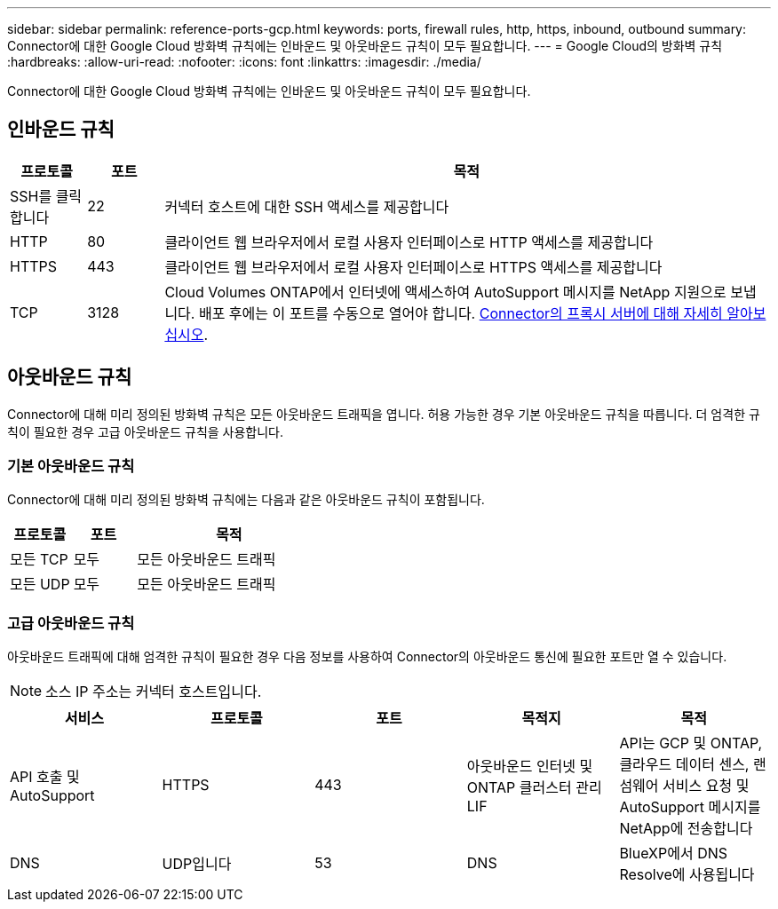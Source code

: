 ---
sidebar: sidebar 
permalink: reference-ports-gcp.html 
keywords: ports, firewall rules, http, https, inbound, outbound 
summary: Connector에 대한 Google Cloud 방화벽 규칙에는 인바운드 및 아웃바운드 규칙이 모두 필요합니다. 
---
= Google Cloud의 방화벽 규칙
:hardbreaks:
:allow-uri-read: 
:nofooter: 
:icons: font
:linkattrs: 
:imagesdir: ./media/


[role="lead"]
Connector에 대한 Google Cloud 방화벽 규칙에는 인바운드 및 아웃바운드 규칙이 모두 필요합니다.



== 인바운드 규칙

[cols="10,10,80"]
|===
| 프로토콜 | 포트 | 목적 


| SSH를 클릭합니다 | 22 | 커넥터 호스트에 대한 SSH 액세스를 제공합니다 


| HTTP | 80 | 클라이언트 웹 브라우저에서 로컬 사용자 인터페이스로 HTTP 액세스를 제공합니다 


| HTTPS | 443 | 클라이언트 웹 브라우저에서 로컬 사용자 인터페이스로 HTTPS 액세스를 제공합니다 


| TCP | 3128 | Cloud Volumes ONTAP에서 인터넷에 액세스하여 AutoSupport 메시지를 NetApp 지원으로 보냅니다. 배포 후에는 이 포트를 수동으로 열어야 합니다. <<Proxy server for AutoSupport messages,Connector의 프록시 서버에 대해 자세히 알아보십시오>>. 
|===


== 아웃바운드 규칙

Connector에 대해 미리 정의된 방화벽 규칙은 모든 아웃바운드 트래픽을 엽니다. 허용 가능한 경우 기본 아웃바운드 규칙을 따릅니다. 더 엄격한 규칙이 필요한 경우 고급 아웃바운드 규칙을 사용합니다.



=== 기본 아웃바운드 규칙

Connector에 대해 미리 정의된 방화벽 규칙에는 다음과 같은 아웃바운드 규칙이 포함됩니다.

[cols="20,20,60"]
|===
| 프로토콜 | 포트 | 목적 


| 모든 TCP | 모두 | 모든 아웃바운드 트래픽 


| 모든 UDP | 모두 | 모든 아웃바운드 트래픽 
|===


=== 고급 아웃바운드 규칙

아웃바운드 트래픽에 대해 엄격한 규칙이 필요한 경우 다음 정보를 사용하여 Connector의 아웃바운드 통신에 필요한 포트만 열 수 있습니다.


NOTE: 소스 IP 주소는 커넥터 호스트입니다.

[cols="5*"]
|===
| 서비스 | 프로토콜 | 포트 | 목적지 | 목적 


| API 호출 및 AutoSupport | HTTPS | 443 | 아웃바운드 인터넷 및 ONTAP 클러스터 관리 LIF | API는 GCP 및 ONTAP, 클라우드 데이터 센스, 랜섬웨어 서비스 요청 및 AutoSupport 메시지를 NetApp에 전송합니다 


| DNS | UDP입니다 | 53 | DNS | BlueXP에서 DNS Resolve에 사용됩니다 
|===